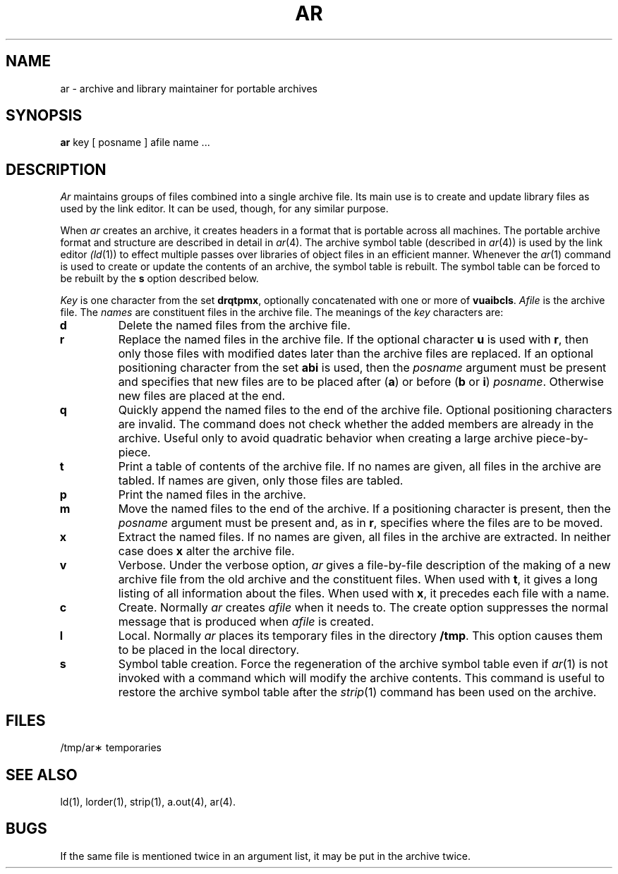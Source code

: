.TH AR 1 
.SH NAME
ar \- archive and library maintainer for portable archives
.SH SYNOPSIS
.B ar
key [ posname ] afile name ...
.SH DESCRIPTION
.I Ar\^
maintains groups of files
combined into a single archive file.
Its main use
is to create and update library files as used by the link editor.
It can be used, though, for any similar purpose.
.PP
When
.I ar\^
creates an archive, it creates headers in a format that is portable across
all machines.  The portable archive format and structure are
described in
detail in
.IR ar (4).
The archive symbol table (described in
.IR ar (4))
is used by the link editor
.IR (ld (1))
to effect multiple passes over libraries of
object files in an efficient manner.
Whenever the 
.IR ar (1)
command is used to create or update the contents of an archive, the
symbol table is rebuilt.  The symbol table can be forced to be rebuilt
by the
.BR s
option described below.
.PP
.I Key\^
is one character from the set
.BR drqtpmx ,
optionally concatenated with
one or more of
.BR vuaibcls .
.I Afile\^
is the archive file.
The
.I names\^
are constituent files in the archive file.
The meanings of the
.I key\^
characters are:
.TP
.B d
Delete the named files from the archive file.
.TP
.B r
Replace the named files in the archive file.
If the optional character
.B u
is used with
.BR r ,
then only those files with
modified dates later than
the archive files are replaced.
If an optional positioning character from the set
.B abi
is used, then the
.I posname\^
argument must be present
and specifies that new files are to be placed
after
.RB ( a )
or before
.RB ( b
or
.BR i )
.IR posname .
Otherwise
new files are placed at the end.
.TP
.B q
Quickly append the named files to the end of the archive file.
Optional positioning characters are invalid.
The command does not check whether the added members
are already in the archive.
Useful only to avoid quadratic behavior when creating a large
archive piece-by-piece.
.TP
.B t
Print a table of contents of the archive file.
If no names are given, all files in the archive are tabled.
If names are given, only those files are tabled.
.TP
.B p
Print the named files in the archive.
.TP
.B m
Move the named files to the end of the archive.
If a positioning character is present,
then the
.I posname\^
argument must be present and,
as in
.BR r ,
specifies where the files are to be moved.
.TP
.B x
Extract the named files.
If no names are given, all files in the archive are
extracted.
In neither case does
.B x
alter the archive file.
.TP
.B v
Verbose.
Under the verbose option,
.I ar\^
gives a file-by-file
description of the making of a
new archive file from the old archive and the constituent files.
When used with
.BR t ,
it gives a long listing of all information about the files.
When used with
.BR x ,
it precedes each file with a name.
.TP
.B c
Create.
Normally
.I ar\^
creates
.I afile\^
when it needs to.
The create option suppresses the
normal message that is produced when
.I afile\^
is created.
.TP
.B l
Local.
Normally
.I ar\^
places its temporary files in the directory
.BR /tmp .
This option causes them to be placed in the local directory.
.TP
.B s
Symbol table creation.
Force the regeneration of the archive symbol table even if 
.IR ar (1) 
is not invoked with a command which will modify the archive contents.
This command is useful to restore the archive symbol table after the
.IR strip (1)
command has been used on the archive.
.SH FILES
/tmp/ar\(**	temporaries
.SH SEE ALSO
ld(1),
lorder(1), strip(1),
a.out(4), 
ar(4).
.SH BUGS
If the same file is mentioned twice in an argument list,
it may be put in the archive twice.
.\"	@(#)ar.1	1.7	
